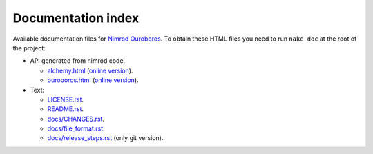 ===================
Documentation index
===================

Available documentation files for `Nimrod Ouroboros
<https://github.com/gradha/nimrod-ouroboros>`_. To obtain these HTML files you
need to run ``nake doc`` at the root of the project:

* API generated from nimrod code.

  * `alchemy.html <alchemy.html>`_ (`online version
    <http://gradha.github.io/nimrod-ouroboros/docs-develop/alchemy.html>`_).
  * `ouroboros.html <ouroboros.html>`_ (`online version
    <http://gradha.github.io/nimrod-ouroboros/docs-develop/ouroboros.html>`_).

* Text:

  * `LICENSE.rst <LICENSE.rst>`_.
  * `README.rst <README.rst>`_.
  * `docs/CHANGES.rst <docs/CHANGES.rst>`_.
  * `docs/file_format.rst <docs/file_format.rst>`_.
  * `docs/release_steps.rst <docs/release_steps.rst>`_ (only git version).
